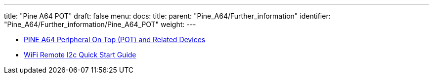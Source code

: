 ---
title: "Pine A64 POT"
draft: false
menu:
  docs:
    title:
    parent: "Pine_A64/Further_information"
    identifier: "Pine_A64/Further_information/Pine_A64_POT"
    weight: 
---

* link:/documentation/Unsorted/POT[PINE A64 Peripheral On Top (POT) and Related Devices]
* link:/documentation/Unsorted/Wifi_remote_i2c[WiFi Remote I2c Quick Start Guide]

